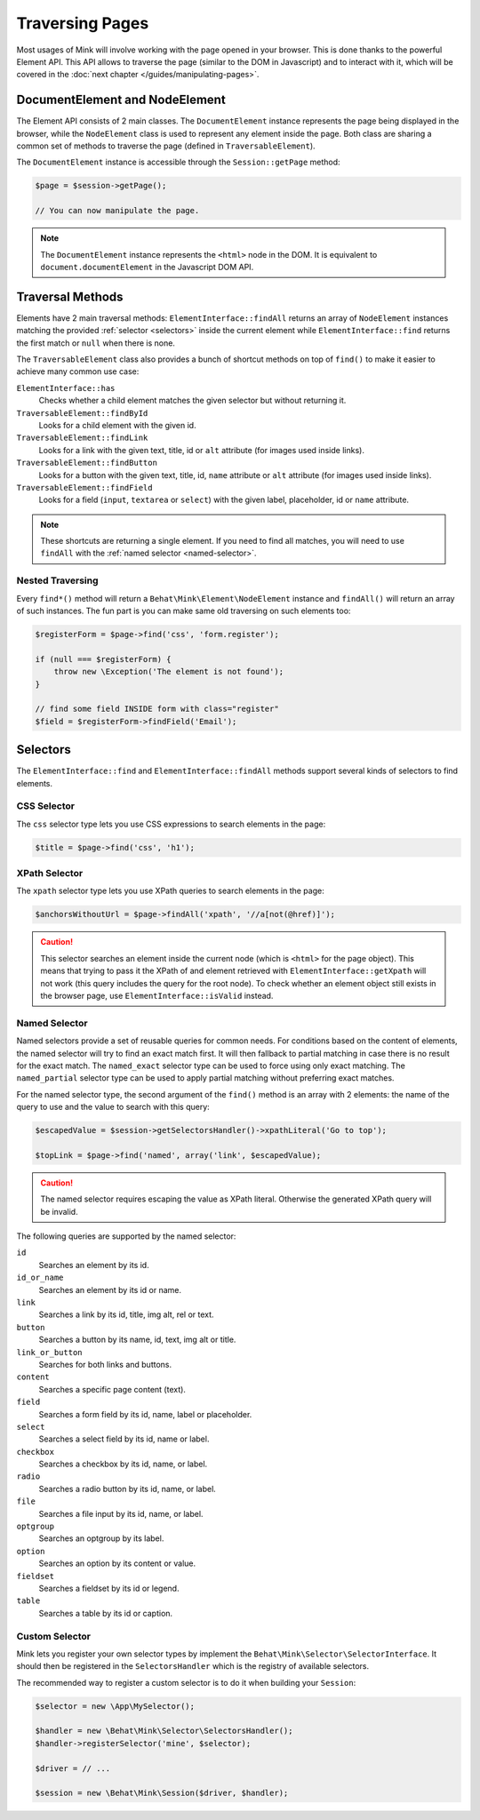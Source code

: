 Traversing Pages
================

Most usages of Mink will involve working with the page opened in your browser.
This is done thanks to the powerful Element API. This API allows to traverse
the page (similar to the DOM in Javascript) and to interact with it, which
will be covered in the :doc:`next chapter </guides/manipulating-pages>`.

DocumentElement and NodeElement
-------------------------------

The Element API consists of 2 main classes. The ``DocumentElement`` instance
represents the page being displayed in the browser, while the ``NodeElement``
class is used to represent any element inside the page. Both class are sharing
a common set of methods to traverse the page (defined in ``TraversableElement``).

The ``DocumentElement`` instance is accessible through the ``Session::getPage`` method:

.. code-block:: php

    $page = $session->getPage();

    // You can now manipulate the page.

.. note::

    The ``DocumentElement`` instance represents the ``<html>`` node in the
    DOM. It is equivalent to ``document.documentElement`` in the Javascript
    DOM API.

Traversal Methods
-----------------

Elements have 2 main traversal methods: ``ElementInterface::findAll`` returns
an array of ``NodeElement`` instances matching the provided :ref:`selector <selectors>`
inside the current element while ``ElementInterface::find`` returns the first
match or ``null`` when there is none.

The ``TraversableElement`` class also provides a bunch of shortcut methods
on top of ``find()`` to make it easier to achieve many common use case:

``ElementInterface::has``
    Checks whether a child element matches the given selector but without
    returning it.

``TraversableElement::findById``
    Looks for a child element with the given id.

``TraversableElement::findLink``
    Looks for a link with the given text, title, id or ``alt`` attribute
    (for images used inside links).

``TraversableElement::findButton``
    Looks for a button with the given text, title, id, ``name`` attribute
    or ``alt`` attribute (for images used inside links).

``TraversableElement::findField``
    Looks for a field (``input``, ``textarea`` or ``select``) with the given
    label, placeholder, id or ``name`` attribute.

.. note::

    These shortcuts are returning a single element. If you need to find all
    matches, you will need to use ``findAll`` with the :ref:`named selector <named-selector>`.

Nested Traversing
~~~~~~~~~~~~~~~~~

Every ``find*()`` method will return a ``Behat\Mink\Element\NodeElement`` instance
and ``findAll()`` will return an array of such instances. The fun part is
you can make same old traversing on such elements too:

.. code-block:: php

    $registerForm = $page->find('css', 'form.register');

    if (null === $registerForm) {
        throw new \Exception('The element is not found');
    }

    // find some field INSIDE form with class="register"
    $field = $registerForm->findField('Email');

.. _selectors:

Selectors
---------

The ``ElementInterface::find`` and ``ElementInterface::findAll`` methods
support several kinds of selectors to find elements.

CSS Selector
~~~~~~~~~~~~

The ``css`` selector type lets you use CSS expressions to search elements
in the page:

.. code-block:: php

    $title = $page->find('css', 'h1');

XPath Selector
~~~~~~~~~~~~~~

The ``xpath`` selector type lets you use XPath queries to search elements
in the page:

.. code-block:: php

    $anchorsWithoutUrl = $page->findAll('xpath', '//a[not(@href)]');

.. caution::

    This selector searches an element inside the current node (which is ``<html>``
    for the page object). This means that trying to pass it the XPath of
    and element retrieved with ``ElementInterface::getXpath`` will not work
    (this query includes the query for the root node). To check whether an
    element object still exists in the browser page, use ``ElementInterface::isValid``
    instead.

.. _named-selector:

Named Selector
~~~~~~~~~~~~~~

Named selectors provide a set of reusable queries for common needs. For conditions
based on the content of elements, the named selector will try to find an
exact match first. It will then fallback to partial matching in case there
is no result for the exact match. The ``named_exact`` selector type can be
used to force using only exact matching. The ``named_partial`` selector type
can be used to apply partial matching without preferring exact matches.

For the named selector type, the second argument of the ``find()`` method
is an array with 2 elements: the name of the query to use and the value to
search with this query:

.. code-block:: php

    $escapedValue = $session->getSelectorsHandler()->xpathLiteral('Go to top');

    $topLink = $page->find('named', array('link', $escapedValue);

.. caution::

    The named selector requires escaping the value as XPath literal. Otherwise
    the generated XPath query will be invalid.

The following queries are supported by the named selector:

``id``
    Searches an element by its id.
``id_or_name``
    Searches an element by its id or name.
``link``
    Searches a link by its id, title, img alt, rel or text.
``button``
    Searches a button by its name, id, text, img alt or title.
``link_or_button``
    Searches for both links and buttons.
``content``
    Searches a specific page content (text).
``field``
    Searches a form field by its id, name, label or placeholder.
``select``
    Searches a select field by its id, name or label.
``checkbox``
    Searches a checkbox by its id, name, or label.
``radio``
    Searches a radio button by its id, name, or label.
``file``
    Searches a file input by its id, name, or label.
``optgroup``
    Searches an optgroup by its label.
``option``
    Searches an option by its content or value.
``fieldset``
    Searches a fieldset by its id or legend.
``table``
    Searches a table by its id or caption.

Custom Selector
~~~~~~~~~~~~~~~

Mink lets you register your own selector types by implement the ``Behat\Mink\Selector\SelectorInterface``.
It should then be registered in the ``SelectorsHandler`` which is the registry
of available selectors.

The recommended way to register a custom selector is to do it when building
your ``Session``:

.. code-block:: php

    $selector = new \App\MySelector();

    $handler = new \Behat\Mink\Selector\SelectorsHandler();
    $handler->registerSelector('mine', $selector);

    $driver = // ...

    $session = new \Behat\Mink\Session($driver, $handler);
